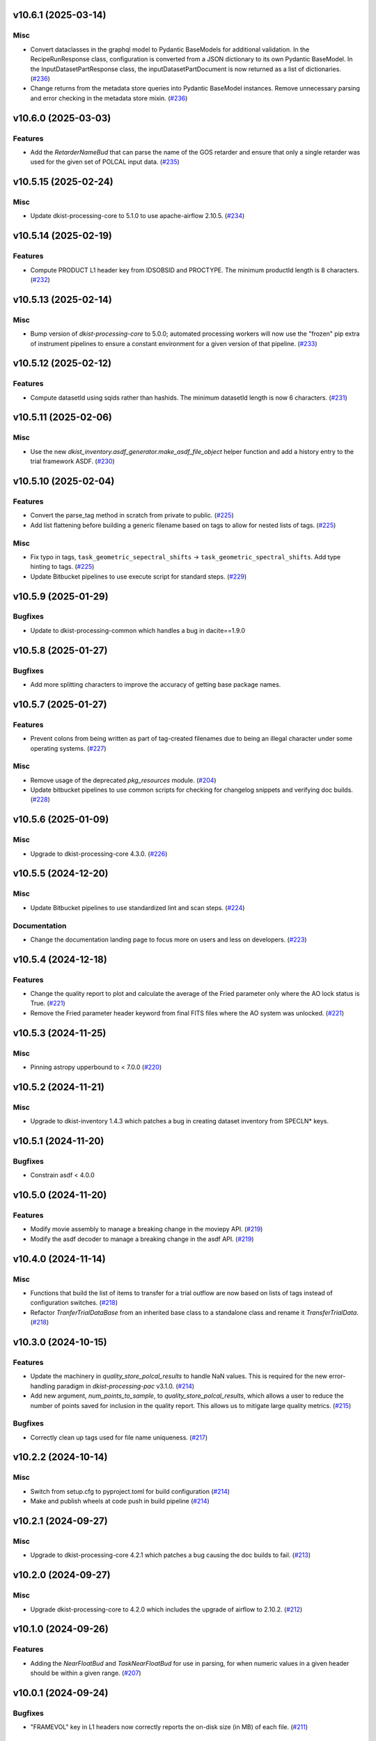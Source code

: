 v10.6.1 (2025-03-14)
====================

Misc
----

- Convert dataclasses in the graphql model to Pydantic BaseModels for additional validation. In the
  RecipeRunResponse class, configuration is converted from a JSON dictionary to its own Pydantic BaseModel.
  In the InputDatasetPartResponse class, the inputDatasetPartDocument is now returned as a list of dictionaries. (`#236 <https://bitbucket.org/dkistdc/dkist-processing-common/pull-requests/236>`__)
- Change returns from the metadata store queries into Pydantic BaseModel instances.  Remove unnecessary parsing
  and error checking in the metadata store mixin. (`#236 <https://bitbucket.org/dkistdc/dkist-processing-common/pull-requests/236>`__)


v10.6.0 (2025-03-03)
====================

Features
--------

- Add the `RetarderNameBud` that can parse the name of the GOS retarder and ensure that only a single retarder was used
  for the given set of POLCAL input data. (`#235 <https://bitbucket.org/dkistdc/dkist-processing-common/pull-requests/235>`__)


v10.5.15 (2025-02-24)
=====================

Misc
----

- Update dkist-processing-core to 5.1.0 to use apache-airflow 2.10.5. (`#234 <https://bitbucket.org/dkistdc/dkist-processing-common/pull-requests/234>`__)


v10.5.14 (2025-02-19)
=====================

Features
--------

- Compute PRODUCT L1 header key from IDSOBSID and PROCTYPE.  The minimum productId length is 8 characters. (`#232 <https://bitbucket.org/dkistdc/dkist-processing-common/pull-requests/232>`__)


v10.5.13 (2025-02-14)
=====================

Misc
----

- Bump version of `dkist-processing-core` to 5.0.0; automated processing workers will now use the "frozen" pip extra of
  instrument pipelines to ensure a constant environment for a given version of that pipeline. (`#233 <https://bitbucket.org/dkistdc/dkist-processing-common/pull-requests/233>`__)


v10.5.12 (2025-02-12)
=====================

Features
--------

- Compute datasetId using sqids rather than hashids.  The minimum datasetId length is now 6 characters. (`#231 <https://bitbucket.org/dkistdc/dkist-processing-common/pull-requests/231>`__)


v10.5.11 (2025-02-06)
=====================

Misc
----

- Use the new `dkist_inventory.asdf_generator.make_asdf_file_object` helper function and add a history entry to the trial framework ASDF. (`#230 <https://bitbucket.org/dkistdc/dkist-processing-common/pull-requests/230>`__)


v10.5.10 (2025-02-04)
=====================

Features
--------

- Convert the parse_tag method in scratch from private to public. (`#225 <https://bitbucket.org/dkistdc/dkist-processing-common/pull-requests/225>`__)
- Add list flattening before building a generic filename based on tags to allow for nested lists of tags. (`#225 <https://bitbucket.org/dkistdc/dkist-processing-common/pull-requests/225>`__)


Misc
----

- Fix typo in tags, ``task_geometric_sepectral_shifts`` -> ``task_geometric_spectral_shifts``.  Add type hinting to tags. (`#225 <https://bitbucket.org/dkistdc/dkist-processing-common/pull-requests/225>`__)
- Update Bitbucket pipelines to use execute script for standard steps. (`#229 <https://bitbucket.org/dkistdc/dkist-processing-common/pull-requests/229>`__)


v10.5.9 (2025-01-29)
====================

Bugfixes
--------

- Update to dkist-processing-common which handles a bug in dacite==1.9.0


v10.5.8 (2025-01-27)
====================

Bugfixes
--------

- Add more splitting characters to improve the accuracy of getting base package names.


v10.5.7 (2025-01-27)
====================

Features
--------

- Prevent colons from being written as part of tag-created filenames due to being an illegal character under some operating systems. (`#227 <https://bitbucket.org/dkistdc/dkist-processing-common/pull-requests/227>`__)


Misc
----

- Remove usage of the deprecated `pkg_resources` module. (`#204 <https://bitbucket.org/dkistdc/dkist-processing-common/pull-requests/204>`__)
- Update bitbucket pipelines to use common scripts for checking for changelog snippets and verifying doc builds. (`#228 <https://bitbucket.org/dkistdc/dkist-processing-common/pull-requests/228>`__)


v10.5.6 (2025-01-09)
====================

Misc
----

- Upgrade to dkist-processing-core 4.3.0. (`#226 <https://bitbucket.org/dkistdc/dkist-processing-common/pull-requests/226>`__)


v10.5.5 (2024-12-20)
====================

Misc
----

- Update Bitbucket pipelines to use standardized lint and scan steps. (`#224 <https://bitbucket.org/dkistdc/dkist-processing-common/pull-requests/224>`__)


Documentation
-------------

- Change the documentation landing page to focus more on users and less on developers. (`#223 <https://bitbucket.org/dkistdc/dkist-processing-common/pull-requests/223>`__)


v10.5.4 (2024-12-18)
====================

Features
--------

- Change the quality report to plot and calculate the average of the Fried parameter only where the AO lock status is True. (`#221 <https://bitbucket.org/dkistdc/dkist-processing-common/pull-requests/221>`__)
- Remove the Fried parameter header keyword from final FITS files where the AO system was unlocked. (`#221 <https://bitbucket.org/dkistdc/dkist-processing-common/pull-requests/221>`__)


v10.5.3 (2024-11-25)
====================

Misc
----

- Pinning astropy upperbound to < 7.0.0 (`#220 <https://bitbucket.org/dkistdc/dkist-processing-common/pull-requests/220>`__)


v10.5.2 (2024-11-21)
====================

Misc
----

- Upgrade to dkist-inventory 1.4.3 which patches a bug in creating dataset inventory from SPECLN* keys.


v10.5.1 (2024-11-20)
====================

Bugfixes
--------

- Constrain asdf < 4.0.0


v10.5.0 (2024-11-20)
====================

Features
--------

- Modify movie assembly to manage a breaking change in the moviepy API. (`#219 <https://bitbucket.org/dkistdc/dkist-processing-common/pull-requests/219>`__)
- Modify the asdf decoder to manage a breaking change in the asdf API. (`#219 <https://bitbucket.org/dkistdc/dkist-processing-common/pull-requests/219>`__)


v10.4.0 (2024-11-14)
====================

Misc
----

- Functions that build the list of items to transfer for a trial outflow are now based on lists of tags
  instead of configuration switches. (`#218 <https://bitbucket.org/dkistdc/dkist-processing-common/pull-requests/218>`__)
- Refactor `TranferTrialDataBase` from an inherited base class to a standalone class
  and rename it `TransferTrialData`. (`#218 <https://bitbucket.org/dkistdc/dkist-processing-common/pull-requests/218>`__)


v10.3.0 (2024-10-15)
====================

Features
--------

- Update the machinery in `quality_store_polcal_results` to handle NaN values.
  This is required for the new error-handling paradigm in `dkist-processing-pac` v3.1.0. (`#214 <https://bitbucket.org/dkistdc/dkist-processing-common/pull-requests/214>`__)
- Add new argument, `num_points_to_sample`, to `quality_store_polcal_results`, which allows a user to reduce the number of points saved for inclusion in the quality report.
  This allows us to mitigate large quality metrics. (`#215 <https://bitbucket.org/dkistdc/dkist-processing-common/pull-requests/215>`__)


Bugfixes
--------

- Correctly clean up tags used for file name uniqueness. (`#217 <https://bitbucket.org/dkistdc/dkist-processing-common/pull-requests/217>`__)


v10.2.2 (2024-10-14)
====================

Misc
----

- Switch from setup.cfg to pyproject.toml for build configuration (`#214 <https://bitbucket.org/dkistdc/dkist-processing-common/pull-requests/214>`__)
- Make and publish wheels at code push in build pipeline (`#214 <https://bitbucket.org/dkistdc/dkist-processing-common/pull-requests/214>`__)


v10.2.1 (2024-09-27)
====================

Misc
----

- Upgrade to dkist-processing-core 4.2.1 which patches a bug causing the doc builds to fail. (`#213 <https://bitbucket.org/dkistdc/dkist-processing-common/pull-requests/213>`__)


v10.2.0 (2024-09-27)
====================

Misc
----

- Upgrade dkist-processing-core to 4.2.0 which includes the upgrade of airflow to 2.10.2. (`#212 <https://bitbucket.org/dkistdc/dkist-processing-common/pull-requests/212>`__)


v10.1.0 (2024-09-26)
====================

Features
--------

- Adding the `NearFloatBud` and `TaskNearFloatBud` for use in parsing, for when numeric values in a given header should be within a given range. (`#207 <https://bitbucket.org/dkistdc/dkist-processing-common/pull-requests/207>`__)


v10.0.1 (2024-09-24)
====================

Bugfixes
--------

- "FRAMEVOL" key in L1 headers now correctly reports the on-disk size (in MB) of each file. (`#211 <https://bitbucket.org/dkistdc/dkist-processing-common/pull-requests/211>`__)


Misc
----

- Add test coverage for the interservice bus mixin (`#209 <https://bitbucket.org/dkistdc/dkist-processing-common/pull-requests/209>`__)


v10.0.0 (2024-09-23)
====================

Features
--------

- Remove usage of `self.tags` from `WriteL1` task. This greatly improves database usage. It is a breaking change because
  OUTPUT files will no longer share extra tags with their corresponding CALIBRATED files and as a result any downstream
  tasks that depend on richer tags on OUTPUT files will need to swap to using CALIBRATED files instead. (`#210 <https://bitbucket.org/dkistdc/dkist-processing-common/pull-requests/210>`__)


v9.1.0 (2024-09-10)
===================

Misc
----

- Accommodate changes to the GraphQL API associated with refactoring the quality database (`#208 <https://bitbucket.org/dkistdc/dkist-processing-common/pull-requests/208>`__)


v9.0.0 (2024-08-20)
===================

Features
--------

- Greatly improve performance of `QualityL0Metrics` task by eliminating calls to tag database to determine the TASK type
  of *every* file. Instead we now explicitly loop over the TASKs we want and read only those files. (`#205 <https://bitbucket.org/dkistdc/dkist-processing-common/pull-requests/205>`__)
- Allow language in polcal metrics to support binning schemes that aren't 2 dimensional.
  For example, we can now have "...spanning 4 spatial bins." or "...spanning 2 spectral, 4 spatial, and 5 mosaic bins.".
  Any dimensionality is supported (except zero). (`#206 <https://bitbucket.org/dkistdc/dkist-processing-common/pull-requests/206>`__)


v8.2.2 (2024-07-25)
===================

Misc
----

- Rewrite to eliminate warnings in unit tests. (`#203 <https://bitbucket.org/dkistdc/dkist-processing-common/pull-requests/203>`__)


v8.2.1 (2024-07-12)
===================

Bugfixes
--------

- Fix bug that accumulated workflow task tags on files written to scratch if the tags passed in were a list and were reused for multiple writes. (`#202 <https://bitbucket.org/dkistdc/dkist-processing-common/pull-requests/202>`__)


v8.2.0 (2024-07-10)
===================

Misc
----

- Make private methods public when we want them to show up in the ReadTheDocs documentation. (`#201 <https://bitbucket.org/dkistdc/dkist-processing-common/pull-requests/201>`__)


v8.1.0 (2024-07-01)
===================

Misc
----

- Update dkist-processing-core to 4.1.0 which includes an upgrade to airflow 2.9.2. (`#200 <https://bitbucket.org/dkistdc/dkist-processing-common/pull-requests/200>`__)
- Update the instructions for development to include the dependency on redis. (`#200 <https://bitbucket.org/dkistdc/dkist-processing-common/pull-requests/200>`__)


v8.0.0 (2024-06-20)
===================

Features
--------

- Default behavior of `ParameterBase._find_most_recent_past_value` is to use `obs_ip_start_time` as the date. Previously
  the default had been `datetime.now()`. An implication of this is that *all* users of `ParameterBase` should instantiate
  their parameters object with `obs_ip_start_time`. The one exception is parameters needed for parsing, which should
  explicitly pass `datetime.now()` to the `start_date` kwarg of `_find_most_recent_past_value`. (`#198 <https://bitbucket.org/dkistdc/dkist-processing-common/pull-requests/198>`__)
- Add the `ParameterArmIdMixin` for defining parameters that depend on the value of an arm ID constant. (`#199 <https://bitbucket.org/dkistdc/dkist-processing-common/pull-requests/199>`__)
- A method to `ParameterBase` (`_load_param_value_from_fits`) for loading file parameters saved as FITS files. (`#199 <https://bitbucket.org/dkistdc/dkist-processing-common/pull-requests/199>`__)
- Add method to `ParameterBase` (`_load_param_value_from_numpy_save`) for loading file parameters saved as numpy save files. (`#199 <https://bitbucket.org/dkistdc/dkist-processing-common/pull-requests/199>`__)


v7.0.0 (2024-06-03)
===================

Misc
----

- Update `sphinx-auotapi` pin to only exclude the breaking version. The bug was fixed in subsequent versions. (`#195 <https://bitbucket.org/dkistdc/dkist-processing-common/pull-requests/195>`__)
- Resolve matplotlib version conflict (`#196 <https://bitbucket.org/dkistdc/dkist-processing-common/pull-requests/196>`__)
- Upgrade dkist-processing-core to support airflow to 2.9.1 which includes the dependency on pydantic 2 and consequently a few other libraries that needed upgrading for the same pydantic 2 dependency. (`#197 <https://bitbucket.org/dkistdc/dkist-processing-common/pull-requests/197>`__)


v6.2.4 (2024-05-20)
===================

Bugfixes
--------

- No longer crash when building polcal metrics where some CS steps had `I_sys` fixed during the polcal fit. (`#193 <https://bitbucket.org/dkistdc/dkist-processing-common/pull-requests/193>`__)


Misc
----

- Change the DKIST site time zone to US/Hawaii to correctly account for daylight savings time. (`#192 <https://bitbucket.org/dkistdc/dkist-processing-common/pull-requests/192>`__)
- Pin `sphinx-autoapi` to avoid failure in doc build. (`#194 <https://bitbucket.org/dkistdc/dkist-processing-common/pull-requests/194>`__)


v6.2.3 (2024-05-09)
===================

Features
--------

- Save all floating point arrays as float32. The extra precision of float64 is not needed, especially when lossy quantization is applied before compression. (`#191 <https://bitbucket.org/dkistdc/dkist-processing-common/pull-requests/191>`__)


Bugfixes
--------

- `QualityMixin.avg_noise` is now NaN aware. I.e., it will ignore NaN values when computing the noise. (`#190 <https://bitbucket.org/dkistdc/dkist-processing-common/pull-requests/190>`__)


Misc
----

- Cap the length of browse movies at 60 seconds by default. (`#189 <https://bitbucket.org/dkistdc/dkist-processing-common/pull-requests/189>`__)


v6.2.2 (2024-05-07)
===================

Features
--------

- Add the ability to create a quality report from a trial workflow. (`#185 <https://bitbucket.org/dkistdc/dkist-processing-common/pull-requests/185>`__)


Bugfixes
--------

- `QualityL0Metrics.calculate_l0_metrics` now correctly identifies the TASK type. Previously it could have erroneously used the WORKFLOWTASK tag to find the IP TASK TYPE. (`#185 <https://bitbucket.org/dkistdc/dkist-processing-common/pull-requests/185>`__)


v6.2.1 (2024-05-01)
===================

Misc
----

- Change filenames of browse movie and quality report to free up namespace for other future files. (`#124 <https://bitbucket.org/dkistdc/dkist-processing-common/pull-requests/124>`__)
- Trial framework asdf filenames match production run asdf filenames. (`#186 <https://bitbucket.org/dkistdc/dkist-processing-common/pull-requests/186>`__)
- Capture tracing data for rollback calls to enhance observability. (`#187 <https://bitbucket.org/dkistdc/dkist-processing-common/pull-requests/187>`__)
- Update legacy type hinting. (`#188 <https://bitbucket.org/dkistdc/dkist-processing-common/pull-requests/188>`__)


v6.1.2 (2024-04-12)
===================

Misc
----

- Refactor retrieval of input dataset parts to only occur when directly requested. (`#180 <https://bitbucket.org/dkistdc/dkist-processing-common/pull-requests/180>`__)
- Populate MANPROCD header key (which denotes if any steps had manual intervention) in L1 data based upon the provenance records for the run. (`#181 <https://bitbucket.org/dkistdc/dkist-processing-common/pull-requests/181>`__)


v6.1.1 (2024-04-10)
===================

Misc
----

- Audit scratch write/tag before they happen so if a failure occurs during or between write and tag, the rollback feature will still perform an idempotent removal. (`#182 <https://bitbucket.org/dkistdc/dkist-processing-common/pull-requests/182>`__)
- Cache the result of checking if a tag is new for the purposes of auditing tags added by a task. (`#183 <https://bitbucket.org/dkistdc/dkist-processing-common/pull-requests/183>`__)
- Retry connection errors that can occur during a connection to Redis. (`#184 <https://bitbucket.org/dkistdc/dkist-processing-common/pull-requests/184>`__)


v6.1.0 (2024-04-04)
===================

Features
--------

- Implement a common 'rollback' method on all Tasks, and Task specific rollback steps where applicable, to facilitate manual processing and operational fault remediation/recovery. (`#177 <https://bitbucket.org/dkistdc/dkist-processing-common/pull-requests/177>`__)


Misc
----

- Make the scratch inventory (Redis) db count configurable through an environment variable with a default which remains the same as the previously hardcoded value. (`#177 <https://bitbucket.org/dkistdc/dkist-processing-common/pull-requests/177>`__)


v6.0.4 (2024-03-26)
===================

Bugfixes
--------

- `FitsAccessBase.from_header` no longer clobbers "NAXISn" (and likely other FITS controlled keys) values from input header. (`#179 <https://bitbucket.org/dkistdc/dkist-processing-common/pull-requests/179>`__)


v6.0.3 (2024-03-05)
===================

Features
--------

- Populate new L1 header keyword `SOLARRAD` in all L1 data with the value of the solar angular radius as seen by an observer located at the DKIST site, in arcseconds. (`#176 <https://bitbucket.org/dkistdc/dkist-processing-common/pull-requests/176>`__)


v6.0.2 (2024-03-04)
===================

Bugfixes
--------

- Trial ASDF files no longer contain the absolute scratch path in the filenames. They are now relative to the generated
  ASDF file, which mimics the behavior in non-trial ASDF generation. (`#175 <https://bitbucket.org/dkistdc/dkist-processing-common/pull-requests/175>`__)


Misc
----

- No longer log a warning when no paths are found for a set of tags. (`#174 <https://bitbucket.org/dkistdc/dkist-processing-common/pull-requests/174>`__)


v6.0.1 (2024-02-29)
===================

Features
--------

- Support arbitrarily nested lists of tags for tag database operations. (`#172 <https://bitbucket.org/dkistdc/dkist-processing-common/pull-requests/172>`__)


Bugfixes
--------

- All movies are now forced to have an even number of pixels in each dimension. This is a requirement of the H.264 codec; if the dimensions
  are odd then some players/browsers will be unable to play the movies. (`#173 <https://bitbucket.org/dkistdc/dkist-processing-common/pull-requests/173>`__)


Misc
----

- Update object-clerk to 0.1.1 to remove the logging of bytes objects. (`#171 <https://bitbucket.org/dkistdc/dkist-processing-common/pull-requests/171>`__)


v6.0.0 (2024-02-15)
===================

Misc
----

- Allow `fits_array_encoder` to accept a `dict` header (previously header had to be `fits.Header`). (`#165 <https://bitbucket.org/dkistdc/dkist-processing-common/pull-requests/165>`__)
- Completely remove `FitsDataMixin`. Use `self.read` and `self.write` with codecs instead. (`#166 <https://bitbucket.org/dkistdc/dkist-processing-common/pull-requests/166>`__)


v5.1.1 (2024-02-01)
===================

Misc
----

- Add a switch to add movie files to a Globus transfer list in a trial workflow. (`#168 <https://bitbucket.org/dkistdc/dkist-processing-common/pull-requests/168>`__)


v5.1.0 (2024-01-25)
===================

Misc
----

- Add tasks to simulate the generation of dataset inventory and ASDF files for 'Trial' workflows. (`#162 <https://bitbucket.org/dkistdc/dkist-processing-common/pull-requests/162>`__)
- Update minimum version of pillow to address security vulnerability. (`#167 <https://bitbucket.org/dkistdc/dkist-processing-common/pull-requests/167>`__)


v5.0.1 (2024-01-12)
===================

Bugfixes
--------

- Add "STOKES" key to all L1 headers. Non-polarimetric data will always have a value of "I". This matches how data are
  treated in inventory. (`#164 <https://bitbucket.org/dkistdc/dkist-processing-common/pull-requests/164>`__)


Misc
----

- Update `dkist-fits-specifications` and associated (validator, simulator) to use new conditional requiredness framework. (`#164 <https://bitbucket.org/dkistdc/dkist-processing-common/pull-requests/164>`__)


v5.0.0 (2023-12-20)
===================

Misc
----

- Upgrade dkist-processing-core to 3.0.1 which includes manual-processing-worker build utilities. (`#163 <https://bitbucket.org/dkistdc/dkist-processing-common/pull-requests/163>`__)


v4.2.0 (2023-11-28)
===================

Features
--------

- Add `TaskName` enum that holds the strings related to specific IP task types. Also add corresponding tags (e.g., `Tag.task_dark()`). (`#151 <https://bitbucket.org/dkistdc/dkist-processing-common/pull-requests/151>`__)
- `ParameterBase` now takes and stores observe IP start time as an optional kwarg. (`#152 <https://bitbucket.org/dkistdc/dkist-processing-common/pull-requests/152>`__)
- Add `TaskUniqueBud`, a version of `UniqueBud` that only parses files from a given IP task. (`#153 <https://bitbucket.org/dkistdc/dkist-processing-common/pull-requests/153>`__)
- Add `ObserveWavelengthBud` that produces a constant equal to the wavelength of the OBSERVE frames. (`#154 <https://bitbucket.org/dkistdc/dkist-processing-common/pull-requests/154>`__)
- Provide standard methods for more complicated header IP task parsing (e.g., for lamp/solar gain or polcal darks/clears). (`#155 <https://bitbucket.org/dkistdc/dkist-processing-common/pull-requests/155>`__)
- Add standardized wavelength-aware mixin that can be used to add wavelength-dependent parsing to `ParameterBase` subclasses. (`#156 <https://bitbucket.org/dkistdc/dkist-processing-common/pull-requests/156>`__)
- Add codec for ASDF files. (`#157 <https://bitbucket.org/dkistdc/dkist-processing-common/pull-requests/157>`__)
- Add `auto_squeeze` kwarg to `fits_array_decoder` to match behavior of `FitsAccessBase` objects. This kwarg squeezes out dummy WCS dimensions present in raw summit data. (`#158 <https://bitbucket.org/dkistdc/dkist-processing-common/pull-requests/158>`__)
- Add `angle_round_ndigits` kwarg to `CSStep` object that specifies the desired precision when matching the angles of GOS optics. The default rounding amount has also been changed from 3 digits to 1 digit (tenth's place). (`#159 <https://bitbucket.org/dkistdc/dkist-processing-common/pull-requests/159>`__)


Misc
----

- Greatly improve speed of parsing by intelligently caching the `Stem.petals` property. (`#160 <https://bitbucket.org/dkistdc/dkist-processing-common/pull-requests/160>`__)


v4.1.5 (2023-11-24)
===================

Misc
----

- Use the latest version dkist-processing-core which patches security vulnerabilities and deprecations. (`#161 <https://bitbucket.org/dkistdc/dkist-processing-common/pull-requests/161>`__)


v4.1.4 (2023-10-11)
===================

Misc
----

- Update metadata-store-api calls to use new framework paradigms for authorization, queries, and mutations. (`#150 <https://bitbucket.org/dkistdc/dkist-processing-common/pull-requests/150>`__)
- Centralize environment configuration using the dkist-service-configuration library. (`#150 <https://bitbucket.org/dkistdc/dkist-processing-common/pull-requests/150>`__)


v4.1.3 (2023-09-29)
===================

Misc
----

- Clean up APM spans in the WriteL1Frame task class. (`#149 <https://bitbucket.org/dkistdc/dkist-processing-common/pull-requests/149>`__)


v4.1.2 (2023-09-08)
===================

Misc
----

- Use the latest version dkist-processing-core which adds the ability to select different resource queues for tasks in a workflow. (`#148 <https://bitbucket.org/dkistdc/dkist-processing-common/pull-requests/148>`__)


v4.1.1 (2023-09-05)
===================

Misc
----

- Change how intermediate files are named to use a sequence number to enforce uniqueness across identically tagged files. (`#146 <https://bitbucket.org/dkistdc/dkist-processing-common/pull-requests/146>`__)
- Log when APM spans are created to provide some info in the case of SIGTERM process failures. (`#147 <https://bitbucket.org/dkistdc/dkist-processing-common/pull-requests/147>`__)


v4.1.0 (2023-07-28)
===================

Features
--------

- New Buds and Flower to parse per-readout exposure time and number of readouts per FPA. (`#145 <https://bitbucket.org/dkistdc/dkist-processing-common/pull-requests/145>`__)


v4.0.3 (2023-07-26)
===================

Misc
----

- Updating dkist-header-validator to include python 3.10 support.


v4.0.2 (2023-07-17)
===================

Bugfixes
--------

- Updates to support new major revisions of `pillow` and `pydantic`. (`#142 <https://bitbucket.org/dkistdc/dkist-processing-common/pull-requests/142>`__)


Misc
----

- Update to latest dkist-header-validator. (`#143 <https://bitbucket.org/dkistdc/dkist-processing-common/pull-requests/143>`__)


v4.0.1 (2023-07-11)
===================

Misc
----

- Update core dependency for airflow upgrade. (`#143 <https://bitbucket.org/dkistdc/dkist-processing-common/pull-requests/143>`__)


v4.0.0 (2023-06-29)
===================

Misc
----

- Move to dkist-processing-core 1.5.0 which includes airflow 2.6.2 and python 3.11 support. (`#141 <https://bitbucket.org/dkistdc/dkist-processing-common/pull-requests/141>`__)


v3.0.0 (2023-06-27)
===================

Features
--------

- Tag all files written with the name of the task that wrote the file.  This is expected to be helpful in fault analysis. (`#138 <https://bitbucket.org/dkistdc/dkist-processing-common/pull-requests/138>`__)
- Add DEBUG tags for writing files that are easily identifiable for later retrieval. (`#139 <https://bitbucket.org/dkistdc/dkist-processing-common/pull-requests/139>`__)
- Base task to facilitate "trial" workflows that save specific (and arbitrary) pipeline products to a special development bucket for further analysis. (`#139 <https://bitbucket.org/dkistdc/dkist-processing-common/pull-requests/139>`__)
- Redesign `WorkflowTaskBase` `read` and `write` to accept decoders and encoders. The result is that `read` and `write` are now the methods to be
  used in *all* cases of reading and writing (i.e., we no longer need different read/write functions for different data types). A library of codecs
  is also provided for all data types currently used. (`#140 <https://bitbucket.org/dkistdc/dkist-processing-common/pull-requests/140>`__)


v2.7.0 (2023-05-17)
===================

Misc
----

- Refactor parsing task to support more varied use cases by defining more abstract components that can be composed. (`#137 <https://bitbucket.org/dkistdc/dkist-processing-common/pull-requests/137>`__)


v2.6.0 (2023-05-05)
===================

Misc
----

- Update dkist-processing-core to 1.4.0 which includes an upgrade to airflow 2.6.0 (`#136 <https://bitbucket.org/dkistdc/dkist-processing-common/pull-requests/136>`__)


v2.5.0 (2023-05-02)
===================

Bugfixes
--------

- Replace `astropy.time.Time` with `datetime.datetime` for reading header "DATE-OBS" values in `ParseL0InputData` task. This should produce a very large speedup in the task when parsing large datasets. (`#134 <https://bitbucket.org/dkistdc/dkist-processing-common/pull-requests/134>`__)


Misc
----

- Set WAVEMIN and WAVEMAX header keys based on abstract method get_wavelength_range implemented by each instrument (`#133 <https://bitbucket.org/dkistdc/dkist-processing-common/pull-requests/133>`__)
- Improved `__repr__` in `CSStep` and `FitsAccessBase` objects. The latter affects all `*FitsAccess` subclasses as well. (`#135 <https://bitbucket.org/dkistdc/dkist-processing-common/pull-requests/135>`__)


v2.4.1 (2023-04-14)
===================

Misc
----

- remove spectral line support from dkist-processing-common because it now resides in `dkist-spectral-lines <https://pypi.org/project/dkist-spectral-lines/>`_ (`#128 <https://bitbucket.org/dkistdc/dkist-processing-common/pull-requests/128>`__)


v2.4.0 (2023-04-12)
===================

Features
--------

- Make histogram plots of all parameters that are free in local PolCal fits. (`#132 <https://bitbucket.org/dkistdc/dkist-processing-common/pull-requests/132>`__)


Misc
----

- Update polcal quality metric machinery for new `dkist-processing-pac` version (>=2.0.0). (`#129 <https://bitbucket.org/dkistdc/dkist-processing-common/pull-requests/129>`__)
- Normalize use of `logger.[thing]` across repo. Previously had also been using `logging.[thing]`. (`#130 <https://bitbucket.org/dkistdc/dkist-processing-common/pull-requests/130>`__)


v2.3.0 (2023-02-17)
===================

Misc
----

- Update dkist-processing-core to include new version of Airflow


v2.2.0 (2023-02-03)
===================

Features
--------

- Parse proposal and experiment IDs to aggregate information and include it in L1 headers. (`#126 <https://bitbucket.org/dkistdc/dkist-processing-common/pull-requests/126>`__)


v2.1.0 (2023-01-31)
===================

Features
--------

- Added capability to load parameters from files. (`#125 <https://bitbucket.org/dkistdc/dkist-processing-common/pull-requests/125>`__)


v2.0.0 (2022-12-15)
===================

Features
--------

- Expose tag removal at `WorkflowTaskBase` level. Thus tag removal is now directly accessible to all instrument tasks. (`#123 <https://bitbucket.org/dkistdc/dkist-processing-common/pull-requests/123>`__)


Bugfixes
--------

- Fix bug that caused `TagDB.remove` to fail silently if called directly. (`#123 <https://bitbucket.org/dkistdc/dkist-processing-common/pull-requests/123>`__)


Misc
----

- *Require* instruments to provide `DATE-END` calculation in `WriteL1` task. (`#120 <https://bitbucket.org/dkistdc/dkist-processing-common/pull-requests/120>`__)


v1.2.2 (2022-12-05)
===================

Bugfix
------

- Movie file is uploaded separately as movie headers need to be handled.


v1.2.1 (2022-12-02)
===================

Misc
----

- Movie file is uploaded during the Globus transfer instead of separately. (`#121 <https://bitbucket.org/dkistdc/dkist-processing-common/pull-requests/121>`__)
- Add environment variable to configure auth client transport parameters such as retries. (`#122 <https://bitbucket.org/dkistdc/dkist-processing-common/pull-requests/122>`__)


v1.2.0 (2022-11-15)
===================

Misc
----

- Use updated dkist-processing-core version 1.2.0.


v1.1.0 (2022-11-14)
===================

Bugfixes
--------

- Allow quality metric values to be sent to encoder as `np.float32` (which is a single number) type. (`#117 <https://bitbucket.org/dkistdc/dkist-processing-common/pull-requests/117>`__)


Documentation
-------------

- Add changelog to RTD left hand TOC to include rendered changelog in documentation build. (`#119 <https://bitbucket.org/dkistdc/dkist-processing-common/pull-requests/119>`__)


v1.0.3 (2022-11-09)
===================

Bugfixes
--------

- Improve Globus event logging (`#118 <https://bitbucket.org/dkistdc/dkist-processing-common/pull-requests/118>`__)


v1.0.2 (2022-11-08)
===================

Bugfixes
--------

- Handle an empty Globus event list. (`#116 <https://bitbucket.org/dkistdc/dkist-processing-common/pull-requests/116>`__)


v1.0.1 (2022-11-08)
===================

Misc
----

- Be more tolerant of globus error events during a transfer because globus retries and may recover. (`#115 <https://bitbucket.org/dkistdc/dkist-processing-common/pull-requests/115>`__)


v1.0.0 (2022-11-02)
===================

Misc
----

- Upgrade version of the redis client library to move with the redis infrastructure upgrade to 7.x (`#114 <https://bitbucket.org/dkistdc/dkist-processing-common/pull-requests/114>`__)


v0.27.1 (2022-11-02)
====================

Misc
----

- Use updated dkist-processing-core version 1.1.2.  Task startup logging enhancements.


v0.27.0 (2022-10-26)
====================

Bugfixes
--------

- Change `VELOSYS` keyword type from bool to float. (`#113 <https://bitbucket.org/dkistdc/dkist-processing-common/pull-requests/113>`__)


v0.26.2 (2022-10-26)
====================

Bugfixes
--------

- Remove compression and other keys from the headers before refactoring into tables. (`#112 <https://bitbucket.org/dkistdc/dkist-processing-common/pull-requests/112>`__)


v0.26.1 (2022-10-20)
====================

Misc
----

- Make python 3.10 the minimum supported version (`#109 <https://bitbucket.org/dkistdc/dkist-processing-common/pull-requests/109>`__)
- Increase the HTTP timeout for retryable status codes when connecting to the metadata-store-api. (`#111 <https://bitbucket.org/dkistdc/dkist-processing-common/pull-requests/111>`__)


v0.26.0 (2022-10-18)
====================

Features
--------

- Add PolCal metric showing the constant parameters (mirror and p_y) used in polcal model. (`#106 <https://bitbucket.org/dkistdc/dkist-processing-common/pull-requests/106>`__)


Bugfixes
--------

- Re-cast polcal transmission values in quality report as percentages to increase the number of sig figs. (`#106 <https://bitbucket.org/dkistdc/dkist-processing-common/pull-requests/106>`__)
- Use hard-coded location of DKIST to never again need to rely on querying `astropy` databases. (`#107 <https://bitbucket.org/dkistdc/dkist-processing-common/pull-requests/107>`__)


v0.25.2 (2022-10-11)
====================

Bugfixes
--------

- Fix call to globus task status API which fails on transfers greater than 60s (`#110 <https://bitbucket.org/dkistdc/dkist-processing-common/pull-requests/110>`__)


v0.25.1 (2022-10-11)
====================

Bugfixes
--------

- Make dkist-processing-core a pinned dependency because otherwise the automated processing framework can backrev airflow with undesirable results. (`#108 <https://bitbucket.org/dkistdc/dkist-processing-common/pull-requests/108>`__)


Misc
----

- Upgrade to use the globus-sdk version 3.x. (`#108 <https://bitbucket.org/dkistdc/dkist-processing-common/pull-requests/108>`__)


v0.24.0 (2022-09-16)
====================

Features
--------

- Refactor the input dataset mix in to support input dataset parts being accessed individually from the metadata-store-api (`#105 <https://bitbucket.org/dkistdc/dkist-processing-common/pull-requests/105>`__)
- Added the following keys to the 214 headers.
  - IDSPARID: Input Dataset Part Id for parameters
  - IDSOBSID: Input Dataset Part Id for observation frames
  - IDSCALID: Input Dataset Part Id for calibration frames
  - WKFLNAME: Workflow Name
  - WKFLVERS: Workflow Version (`#105 <https://bitbucket.org/dkistdc/dkist-processing-common/pull-requests/105>`__)


v0.23.0 (2022-08-08)
====================

Misc
----

- Update minimum required version of `dkist-processing-core` due to breaking changes in workflow naming.

v0.22.1 (2022-08-03)
====================

Bugfixes
--------

- Use nearest neighbor interpolation to resize movie frames. This helps avoid weirdness if the maps are very small. (`#101 <https://bitbucket.org/dkistdc/dkist-processing-common/pull-requests/101>`__)


Misc
----

- Add logging to WriteL1Frame. (`#103 <https://bitbucket.org/dkistdc/dkist-processing-common/pull-requests/103>`__)
- Improve/add test coverage of polcal quality metric generation. (`#104 <https://bitbucket.org/dkistdc/dkist-processing-common/pull-requests/104>`__)


v0.22.0 (2022-07-20)
====================

Features
--------

- Add microsecond precision to datetimes in headers. (`#98 <https://bitbucket.org/dkistdc/dkist-processing-common/pull-requests/98>`__)
- Compression tile size will revert to defaults chosen by astropy unless otherwise specified in the recipe run configuration. (`#99 <https://bitbucket.org/dkistdc/dkist-processing-common/pull-requests/99>`__)
- Prevent overwriting files on /scratch unless specified with the overwrite flag. (`#100 <https://bitbucket.org/dkistdc/dkist-processing-common/pull-requests/100>`__)


v0.21.1 (2022-07-12)
====================

Bugfixes
--------

- Expose polcal_label_list as property on SubmitQuality so that the polcal metrics actually get built.

v0.21.0 (2022-07-12)
====================

Features
--------

- Add support for new Polcal quality metrics. (`#97 <https://bitbucket.org/dkistdc/dkist-processing-common/pull-requests/97>`__)
- Replace "Polarimetric Noise" metric with "Sensitivity" metric that applies to both non-polarimetric and polarimetric data. (`#97 <https://bitbucket.org/dkistdc/dkist-processing-common/pull-requests/97>`__)
- Remove "Polarimetric Sensitivity" metric. (`#97 <https://bitbucket.org/dkistdc/dkist-processing-common/pull-requests/97>`__)


Misc
----

- Big refactor of `QualityMixin` to split up different metric task types and improve readability. (`#97 <https://bitbucket.org/dkistdc/dkist-processing-common/pull-requests/97>`__)


v0.20.0 (2022-06-15)
====================

Bugfixes
--------

- Repair reference to dataset ID in constructing L1 filenames. (`#96 <https://bitbucket.org/dkistdc/dkist-processing-common/pull-requests/96>`__)


v0.19.0 (2022-06-15)
====================

Features
--------

- Change how L1 filenames are constructed. (`#95 <https://bitbucket.org/dkistdc/dkist-processing-common/pull-requests/95>`__)


v0.18.0 (2022-05-02)
====================

Bugfixes
--------

- Use CAM__004 (XPOSURE) as fpa_exposure_time (`#93 <https://bitbucket.org/dkistdc/dkist-processing-common/pull-requests/93>`__)


v0.17.4 (2022-04-22)
====================

Bugfixes
--------

- Change movie codec to allow for playback on Chrome browsers. (`#94 <https://bitbucket.org/dkistdc/dkist-processing-common/pull-requests/94>`__)


v0.17.3 (2022-04-19)
====================

Bugfixes
--------

- Look for Globus vestigial folders one level higher

v0.17.2 (2022-04-19)
====================

Misc
----

- Delete folder objects created by the Globus transfer of Level 1 data to the object store. (`#92 <https://bitbucket.org/dkistdc/dkist-processing-common/pull-requests/92>`__)


v0.17.1 (2022-03-31)
====================

Features
--------

- Sentinel `Thorn` class that indicates a Bud/Stem shouldn't be picked. Allows for Buds that just check stuff without returning a value. (`#90 <https://bitbucket.org/dkistdc/dkist-processing-common/pull-requests/90>`__)


Misc
----

- Increase verbosity in message publishing APM steps (`#89 <https://bitbucket.org/dkistdc/dkist-processing-common/pull-requests/89>`__)


Documentation
-------------

- Add changelog (`#91 <https://bitbucket.org/dkistdc/dkist-processing-common/pull-requests/91>`__)


v0.17.0 (2022-03-24)
====================

Features
--------

- Exposure "teardown_enabled" configuration kwarg to optionally skip the Teardown task (`#85 <https://bitbucket.org/dkistdc/dkist-processing-common/pull-requests/85>`__)
- Add `.from_path` class method to FitsAccess (`#88 <https://bitbucket.org/dkistdc/dkist-processing-common/pull-requests/88>`__)


Bugfixes
--------

- Fix name of "fpa_exposure_time" parameter (`#86 <https://bitbucket.org/dkistdc/dkist-processing-common/pull-requests/86>`__)
- Report correct units (adu / s) for quality report RMS values (`#87 <https://bitbucket.org/dkistdc/dkist-processing-common/pull-requests/87>`__)
- Save resources in quality metrics task by using paths instead of full FitsAccess objects (`#88 <https://bitbucket.org/dkistdc/dkist-processing-common/pull-requests/88>`__)


v0.16.3 (2022-03-18)
====================

Bugfixes
--------

- Remove some vestigial raw `self.apm_step` calls

v0.16.2 (2022-03-18)
====================

Features
--------

- Increase usefulness of APM logging with type-specific spans (`#84 <https://bitbucket.org/dkistdc/dkist-processing-common/pull-requests/84>`__)

v0.16.1 (2022-03-10)
====================

Misc
----

- Add graphviz to build env so docs render correctly

v0.16.0 (2022-03-10)
====================

First version to be used on DKIST summit data
